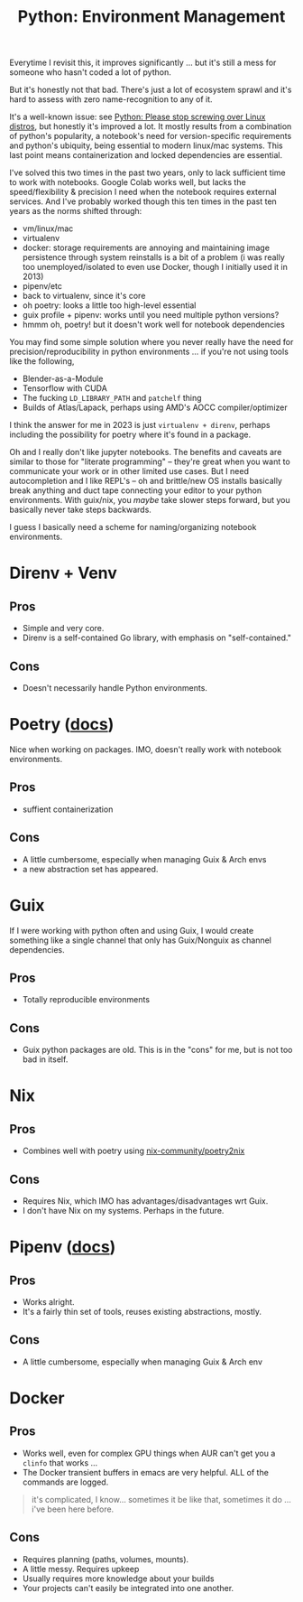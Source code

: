 :PROPERTIES:
:ID:       a5886419-b2dd-4a02-a91d-0bc392fb3b88
:END:
#+title: Python: Environment Management

Everytime I revisit this, it improves significantly ... but it's still a mess
for someone who hasn't coded a lot of python.

But it's honestly not that bad. There's just a lot of ecosystem sprawl and it's
hard to assess with zero name-recognition to any of it.

[[file:img/python_environment.png]]

It's a well-known issue: see [[https://drewdevault.com/2021/11/16/Python-stop-screwing-distros-over.html][Python: Please stop screwing over Linux distros]],
but honestly it's improved a lot. It mostly results from a combination of
python's popularity, a notebook's need for version-specific requirements and
python's ubiquity, being essential to modern linux/mac systems. This last point
means containerization and locked dependencies are essential.

I've solved this two times in the past two years, only to lack sufficient time
to work with notebooks. Google Colab works well, but lacks the speed/flexibility
& precision I need when the notebook requires external services.  And I've
probably worked though this ten times in the past ten years as the norms shifted
through:

+ vm/linux/mac
+ virtualenv
+ docker: storage requirements are annoying and maintaining image persistence
  through system reinstalls is a bit of a problem (i was really too
  unemployed/isolated to even use Docker, though I initially used it in 2013)
+ pipenv/etc
+ back to virtualenv, since it's core
+ oh poetry: looks a little too high-level essential
+ guix profile + pipenv: works until you need multiple python versions?
+ hmmm oh, poetry! but it doesn't work well for notebook dependencies

You may find some simple solution where you never really have the need for
precision/reproducibility in python environments ... if you're not using tools
like the following,

+ Blender-as-a-Module
+ Tensorflow with CUDA
+ The fucking =LD_LIBRARY_PATH= and =patchelf= thing
+ Builds of Atlas/Lapack, perhaps using AMD's AOCC compiler/optimizer

I think the answer for me in 2023 is just =virtualenv + direnv=, perhaps
including the possibility for poetry where it's found in a package.

Oh and I really don't like jupyter notebooks. The benefits and caveats are
similar to those for "literate programming" -- they're great when you want to
communicate your work or in other limited use cases. But I need autocompletion
and I like REPL's -- oh and brittle/new OS installs basically break anything and
duct tape connecting your editor to your python environments. With guix/nix, you
/maybe/ take slower steps forward, but you basically never take steps backwards.

I guess I basically need a scheme for naming/organizing notebook environments.

* Direnv + Venv

** Pros
+ Simple and very core.
+ Direnv is a self-contained Go library, with emphasis on "self-contained."

** Cons
+ Doesn't necessarily handle Python environments.

* Poetry ([[https://python-poetry.org/docs/][docs]])

Nice when working on packages. IMO, doesn't really work with notebook
environments.

** Pros
+ suffient containerization

** Cons
+ A little cumbersome, especially when managing Guix & Arch envs
+ a new abstraction set has appeared.

* Guix

If I were working with python often and using Guix, I would create something
like a single channel that only has Guix/Nonguix as channel dependencies.

** Pros
+ Totally reproducible environments

** Cons
+ Guix python packages are old. This is in the "cons" for me, but is not too bad
  in itself.

* Nix

** Pros
+ Combines well with poetry using [[https://github.com/nix-community/poetry2nix][nix-community/poetry2nix]]

** Cons
+ Requires Nix, which IMO has advantages/disadvantages wrt Guix.
+ I don't have Nix on my systems. Perhaps in the future.

* Pipenv ([[https://pipenv.pypa.io/en/latest/index.html][docs]])

** Pros
+ Works alright.
+ It's a fairly thin set of tools, reuses existing abstractions, mostly.

** Cons
+ A little cumbersome, especially when managing Guix & Arch env

* Docker

** Pros
+ Works well, even for complex GPU things when AUR can't get you a =clinfo= that
  works ...
+ The Docker transient buffers in emacs are very helpful. ALL of the commands
  are logged.


#+begin_quote
it's complicated, I know... sometimes it be like that, sometimes it do ... i've
been here before.
#+end_quote

** Cons

+ Requires planning (paths, volumes, mounts).
+ A little messy. Requires upkeep
+ Usually requires more knowledge about your builds
+ Your projects can't easily be integrated into one another.
